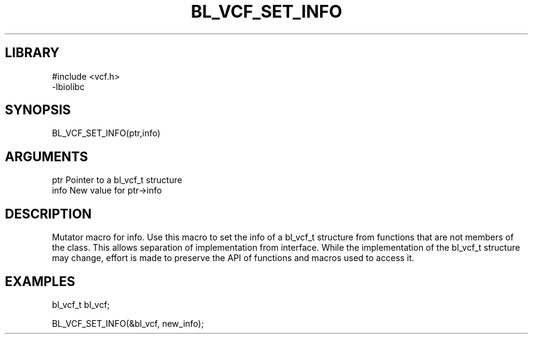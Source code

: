 \" Generated by /home/bacon/scripts/gen-get-set
.TH BL_VCF_SET_INFO 3

.SH LIBRARY
.nf
.na
#include <vcf.h>
-lbiolibc
.ad
.fi

\" Convention:
\" Underline anything that is typed verbatim - commands, etc.
.SH SYNOPSIS
.PP
.nf 
.na
BL_VCF_SET_INFO(ptr,info)
.ad
.fi

.SH ARGUMENTS
.nf
.na
ptr              Pointer to a bl_vcf_t structure
info             New value for ptr->info
.ad
.fi

.SH DESCRIPTION

Mutator macro for info.  Use this macro to set the info of
a bl_vcf_t structure from functions that are not members of the class.
This allows separation of implementation from interface.  While the
implementation of the bl_vcf_t structure may change, effort is made to
preserve the API of functions and macros used to access it.

.SH EXAMPLES

.nf
.na
bl_vcf_t   bl_vcf;

BL_VCF_SET_INFO(&bl_vcf, new_info);
.ad
.fi

